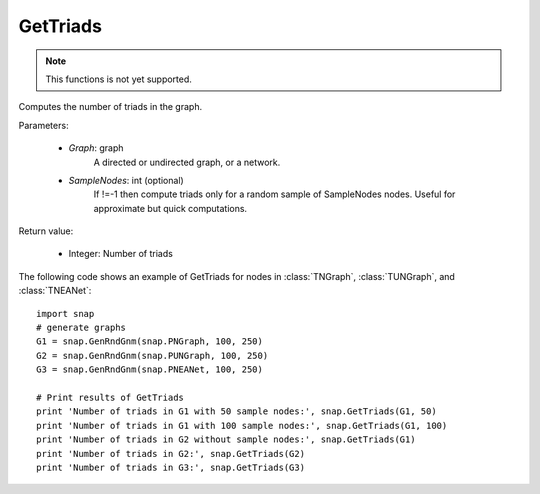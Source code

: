 GetTriads
'''''''''

.. function:: GetTriads(Graph, SampleNodes=-1)

.. note::

    This functions is not yet supported.

Computes the number of triads in the graph.

Parameters:

 - *Graph*: graph
     A directed or undirected graph, or a network.
 
 - *SampleNodes*: int (optional)
    If !=-1 then compute triads only for a random sample of SampleNodes nodes. Useful for approximate but quick computations.

Return value:

 - Integer: Number of triads

The following code shows an example of GetTriads for nodes in
:class:`TNGraph`, :class:`TUNGraph`, and :class:`TNEANet`::

  import snap
  # generate graphs
  G1 = snap.GenRndGnm(snap.PNGraph, 100, 250)
  G2 = snap.GenRndGnm(snap.PUNGraph, 100, 250)
  G3 = snap.GenRndGnm(snap.PNEANet, 100, 250)

  # Print results of GetTriads
  print 'Number of triads in G1 with 50 sample nodes:', snap.GetTriads(G1, 50)
  print 'Number of triads in G1 with 100 sample nodes:', snap.GetTriads(G1, 100)
  print 'Number of triads in G2 without sample nodes:', snap.GetTriads(G1)
  print 'Number of triads in G2:', snap.GetTriads(G2)
  print 'Number of triads in G3:', snap.GetTriads(G3)


